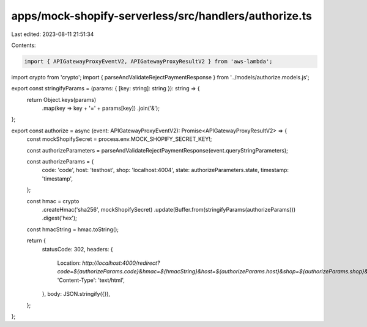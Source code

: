 apps/mock-shopify-serverless/src/handlers/authorize.ts
======================================================

Last edited: 2023-08-11 21:51:34

Contents:

.. code-block:: ts

    import { APIGatewayProxyEventV2, APIGatewayProxyResultV2 } from 'aws-lambda';
import crypto from 'crypto';
import { parseAndValidateRejectPaymentResponse } from '../models/authorize.models.js';

export const stringifyParams = (params: { [key: string]: string }): string => {
    return Object.keys(params)
        .map(key => key + '=' + params[key])
        .join('&');
};

export const authorize = async (event: APIGatewayProxyEventV2): Promise<APIGatewayProxyResultV2> => {
    const mockShopifySecret = process.env.MOCK_SHOPIFY_SECRET_KEY!;

    const authorizeParameters = parseAndValidateRejectPaymentResponse(event.queryStringParameters);

    const authorizeParams = {
        code: 'code',
        host: 'testhost',
        shop: 'localhost:4004',
        state: authorizeParameters.state,
        timestamp: 'timestamp',
    };

    const hmac = crypto
        .createHmac('sha256', mockShopifySecret)
        .update(Buffer.from(stringifyParams(authorizeParams)))
        .digest('hex');

    const hmacString = hmac.toString();

    return {
        statusCode: 302,
        headers: {
            Location: `http://localhost:4000/redirect?code=${authorizeParams.code}&hmac=${hmacString}&host=${authorizeParams.host}&shop=${authorizeParams.shop}&state=${authorizeParams.state}&timestamp=${authorizeParams.timestamp}`,
            'Content-Type': 'text/html',
        },
        body: JSON.stringify({}),
    };
};


